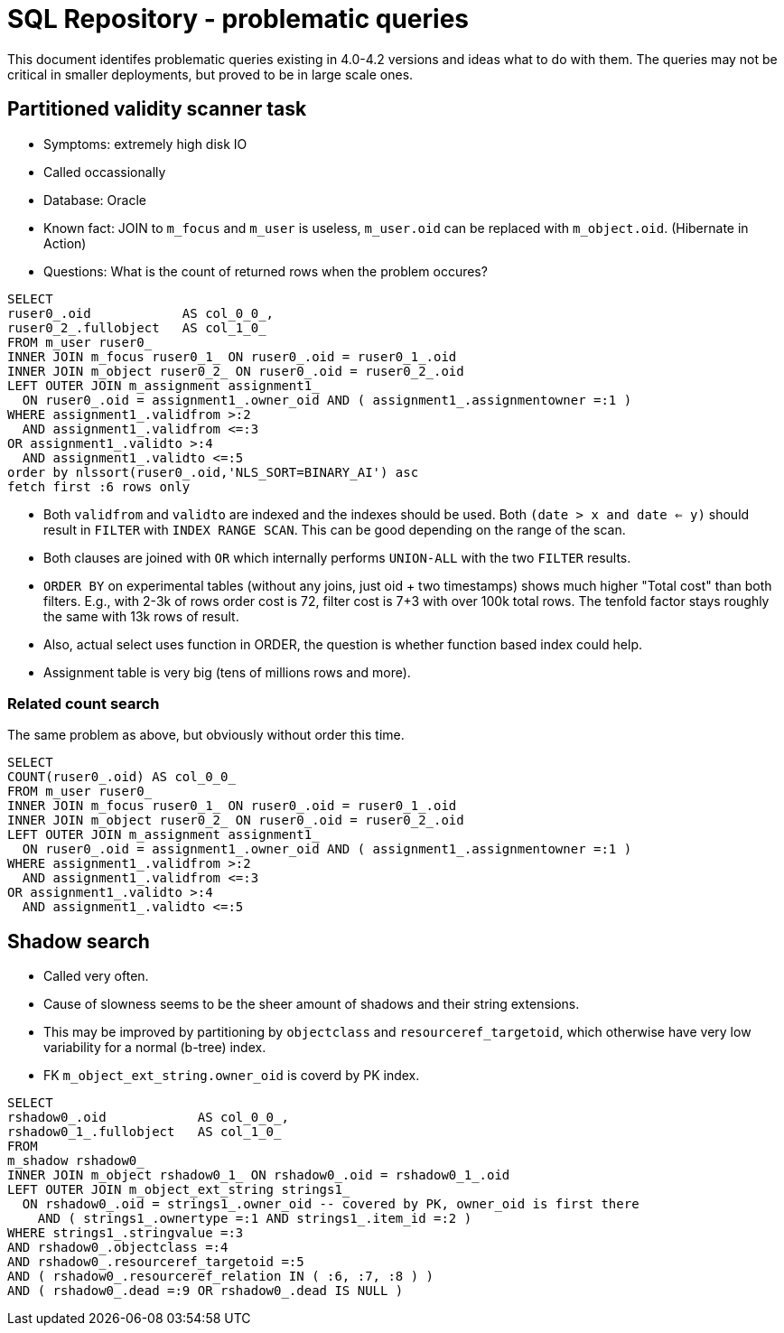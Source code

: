 = SQL Repository - problematic queries
:page-toc: top

This document identifes problematic queries existing in 4.0-4.2 versions and ideas what to do with them.
The queries may not be critical in smaller deployments, but proved to be in large scale ones.

== Partitioned validity scanner task

* Symptoms: extremely high disk IO
* Called occassionally
* Database: Oracle
* Known fact: JOIN to `m_focus` and `m_user` is useless, `m_user.oid` can be replaced with `m_object.oid`.
(Hibernate in Action)
* Questions: What is the count of returned rows when the problem occures?

[source,sql]
----
SELECT
ruser0_.oid            AS col_0_0_,
ruser0_2_.fullobject   AS col_1_0_
FROM m_user ruser0_
INNER JOIN m_focus ruser0_1_ ON ruser0_.oid = ruser0_1_.oid
INNER JOIN m_object ruser0_2_ ON ruser0_.oid = ruser0_2_.oid
LEFT OUTER JOIN m_assignment assignment1_
  ON ruser0_.oid = assignment1_.owner_oid AND ( assignment1_.assignmentowner =:1 )
WHERE assignment1_.validfrom >:2
  AND assignment1_.validfrom <=:3
OR assignment1_.validto >:4
  AND assignment1_.validto <=:5
order by nlssort(ruser0_.oid,'NLS_SORT=BINARY_AI') asc
fetch first :6 rows only
----

* Both `validfrom` and `validto` are indexed and the indexes should be used.
Both `(date > x and date <= y)` should result in `FILTER` with `INDEX RANGE SCAN`.
This can be good depending on the range of the scan.
* Both clauses are joined with `OR` which internally performs `UNION-ALL` with the two `FILTER` results.
* `ORDER BY` on experimental tables (without any joins, just oid + two timestamps) shows much higher
"Total cost" than both filters.
E.g., with 2-3k of rows order cost is 72, filter cost is 7+3 with over 100k total rows.
The tenfold factor stays roughly the same with 13k rows of result.
* Also, actual select uses function in ORDER, the question is whether function based index could help.
* Assignment table is very big (tens of millions rows and more).

=== Related count search

The same problem as above, but obviously without order this time.

[source,sql]
----
SELECT
COUNT(ruser0_.oid) AS col_0_0_
FROM m_user ruser0_
INNER JOIN m_focus ruser0_1_ ON ruser0_.oid = ruser0_1_.oid
INNER JOIN m_object ruser0_2_ ON ruser0_.oid = ruser0_2_.oid
LEFT OUTER JOIN m_assignment assignment1_
  ON ruser0_.oid = assignment1_.owner_oid AND ( assignment1_.assignmentowner =:1 )
WHERE assignment1_.validfrom >:2
  AND assignment1_.validfrom <=:3
OR assignment1_.validto >:4
  AND assignment1_.validto <=:5
----

== Shadow search

* Called very often.
* Cause of slowness seems to be the sheer amount of shadows and their string extensions.
* This may be improved by partitioning by `objectclass` and `resourceref_targetoid`,
which otherwise have very low variability for a normal (b-tree) index.
* FK `m_object_ext_string.owner_oid` is coverd by PK index.

[source,sql]
----
SELECT
rshadow0_.oid            AS col_0_0_,
rshadow0_1_.fullobject   AS col_1_0_
FROM
m_shadow rshadow0_
INNER JOIN m_object rshadow0_1_ ON rshadow0_.oid = rshadow0_1_.oid
LEFT OUTER JOIN m_object_ext_string strings1_
  ON rshadow0_.oid = strings1_.owner_oid -- covered by PK, owner_oid is first there
    AND ( strings1_.ownertype =:1 AND strings1_.item_id =:2 )
WHERE strings1_.stringvalue =:3
AND rshadow0_.objectclass =:4
AND rshadow0_.resourceref_targetoid =:5
AND ( rshadow0_.resourceref_relation IN ( :6, :7, :8 ) )
AND ( rshadow0_.dead =:9 OR rshadow0_.dead IS NULL )
----
